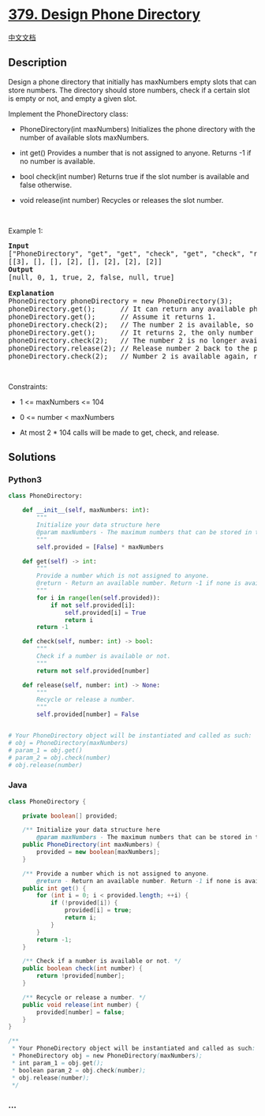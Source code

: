 * [[https://leetcode.com/problems/design-phone-directory][379. Design
Phone Directory]]
  :PROPERTIES:
  :CUSTOM_ID: design-phone-directory
  :END:
[[./solution/0300-0399/0379.Design Phone Directory/README.org][中文文档]]

** Description
   :PROPERTIES:
   :CUSTOM_ID: description
   :END:

#+begin_html
  <p>
#+end_html

Design a phone directory that initially has maxNumbers empty slots that
can store numbers. The directory should store numbers, check if a
certain slot is empty or not, and empty a given slot.

#+begin_html
  </p>
#+end_html

#+begin_html
  <p>
#+end_html

Implement the PhoneDirectory class:

#+begin_html
  </p>
#+end_html

#+begin_html
  <ul>
#+end_html

#+begin_html
  <li>
#+end_html

PhoneDirectory(int maxNumbers) Initializes the phone directory with the
number of available slots maxNumbers.

#+begin_html
  </li>
#+end_html

#+begin_html
  <li>
#+end_html

int get() Provides a number that is not assigned to anyone. Returns -1
if no number is available.

#+begin_html
  </li>
#+end_html

#+begin_html
  <li>
#+end_html

bool check(int number) Returns true if the slot number is available and
false otherwise.

#+begin_html
  </li>
#+end_html

#+begin_html
  <li>
#+end_html

void release(int number) Recycles or releases the slot number.

#+begin_html
  </li>
#+end_html

#+begin_html
  </ul>
#+end_html

#+begin_html
  <p>
#+end_html

 

#+begin_html
  </p>
#+end_html

#+begin_html
  <p>
#+end_html

Example 1:

#+begin_html
  </p>
#+end_html

#+begin_html
  <pre>
  <strong>Input</strong>
  [&quot;PhoneDirectory&quot;, &quot;get&quot;, &quot;get&quot;, &quot;check&quot;, &quot;get&quot;, &quot;check&quot;, &quot;release&quot;, &quot;check&quot;]
  [[3], [], [], [2], [], [2], [2], [2]]
  <strong>Output</strong>
  [null, 0, 1, true, 2, false, null, true]

  <strong>Explanation</strong>
  PhoneDirectory phoneDirectory = new PhoneDirectory(3);
  phoneDirectory.get();      // It can return any available phone number. Here we assume it returns 0.
  phoneDirectory.get();      // Assume it returns 1.
  phoneDirectory.check(2);   // The number 2 is available, so return true.
  phoneDirectory.get();      // It returns 2, the only number that is left.
  phoneDirectory.check(2);   // The number 2 is no longer available, so return false.
  phoneDirectory.release(2); // Release number 2 back to the pool.
  phoneDirectory.check(2);   // Number 2 is available again, return true.
  </pre>
#+end_html

#+begin_html
  <p>
#+end_html

 

#+begin_html
  </p>
#+end_html

#+begin_html
  <p>
#+end_html

Constraints:

#+begin_html
  </p>
#+end_html

#+begin_html
  <ul>
#+end_html

#+begin_html
  <li>
#+end_html

1 <= maxNumbers <= 104

#+begin_html
  </li>
#+end_html

#+begin_html
  <li>
#+end_html

0 <= number < maxNumbers

#+begin_html
  </li>
#+end_html

#+begin_html
  <li>
#+end_html

At most 2 * 104 calls will be made to get, check, and release.

#+begin_html
  </li>
#+end_html

#+begin_html
  </ul>
#+end_html

** Solutions
   :PROPERTIES:
   :CUSTOM_ID: solutions
   :END:

#+begin_html
  <!-- tabs:start -->
#+end_html

*** *Python3*
    :PROPERTIES:
    :CUSTOM_ID: python3
    :END:
#+begin_src python
  class PhoneDirectory:

      def __init__(self, maxNumbers: int):
          """
          Initialize your data structure here
          @param maxNumbers - The maximum numbers that can be stored in the phone directory.
          """
          self.provided = [False] * maxNumbers

      def get(self) -> int:
          """
          Provide a number which is not assigned to anyone.
          @return - Return an available number. Return -1 if none is available.
          """
          for i in range(len(self.provided)):
              if not self.provided[i]:
                  self.provided[i] = True
                  return i
          return -1

      def check(self, number: int) -> bool:
          """
          Check if a number is available or not.
          """
          return not self.provided[number]

      def release(self, number: int) -> None:
          """
          Recycle or release a number.
          """
          self.provided[number] = False


  # Your PhoneDirectory object will be instantiated and called as such:
  # obj = PhoneDirectory(maxNumbers)
  # param_1 = obj.get()
  # param_2 = obj.check(number)
  # obj.release(number)
#+end_src

*** *Java*
    :PROPERTIES:
    :CUSTOM_ID: java
    :END:
#+begin_src java
  class PhoneDirectory {

      private boolean[] provided;

      /** Initialize your data structure here
          @param maxNumbers - The maximum numbers that can be stored in the phone directory. */
      public PhoneDirectory(int maxNumbers) {
          provided = new boolean[maxNumbers];
      }

      /** Provide a number which is not assigned to anyone.
          @return - Return an available number. Return -1 if none is available. */
      public int get() {
          for (int i = 0; i < provided.length; ++i) {
              if (!provided[i]) {
                  provided[i] = true;
                  return i;
              }
          }
          return -1;
      }

      /** Check if a number is available or not. */
      public boolean check(int number) {
          return !provided[number];
      }

      /** Recycle or release a number. */
      public void release(int number) {
          provided[number] = false;
      }
  }

  /**
   * Your PhoneDirectory object will be instantiated and called as such:
   * PhoneDirectory obj = new PhoneDirectory(maxNumbers);
   * int param_1 = obj.get();
   * boolean param_2 = obj.check(number);
   * obj.release(number);
   */
#+end_src

*** *...*
    :PROPERTIES:
    :CUSTOM_ID: section
    :END:
#+begin_example
#+end_example

#+begin_html
  <!-- tabs:end -->
#+end_html
